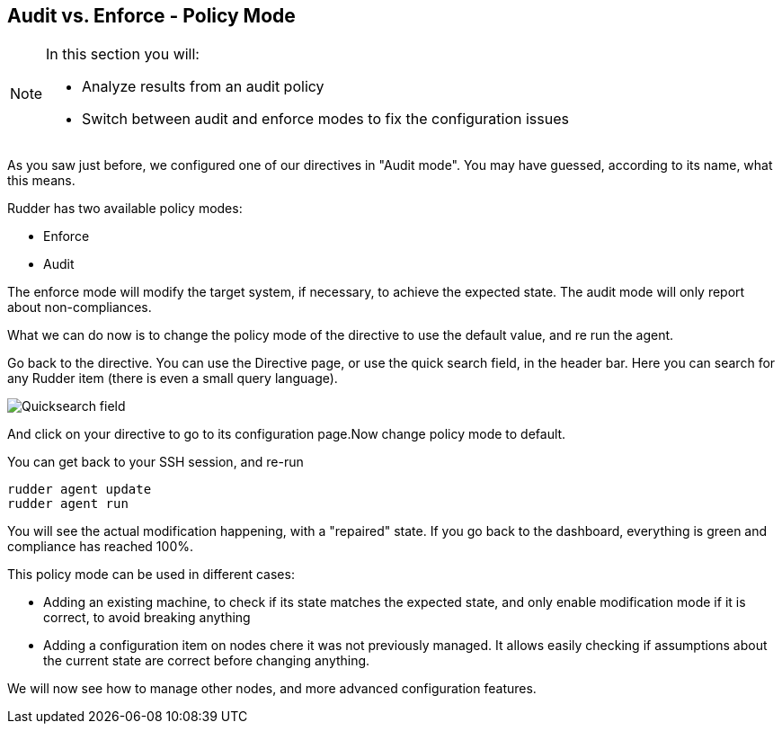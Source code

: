 == Audit vs. Enforce - Policy Mode

[NOTE]

====

In this section you will:

* Analyze results from an audit policy
* Switch between audit and enforce modes to fix the configuration issues

====

As you saw just before, we configured one of our directives in "Audit mode".
You may have guessed, according to its name, what this means.

Rudder has two available policy modes:

* Enforce
* Audit

The enforce mode will modify the target system, if necessary, to achieve the expected state.
The audit mode will only report about non-compliances.

What we can do now is to change the policy mode of the directive to use the default value, and re run the agent.

Go back to the directive. You can use the Directive page, or use the quick search field, in the
header bar. Here you can search for any Rudder item (there is even a small query language).

image::./quicksearch.png["Quicksearch field", align="center"]

And click on your directive to go to its configuration page.Now change policy mode to
default.

You can get back to your SSH session, and re-run

----
rudder agent update
rudder agent run
----

You will see the actual modification happening, with a "repaired" state. If you go back to the dashboard, everything is green and compliance has reached 100%.

This policy mode can be used in different cases:

* Adding an existing machine, to check if its state matches the expected state, and only
enable modification mode if it is correct, to avoid breaking anything
* Adding a configuration item on nodes chere it was not previously managed. It allows easily checking if
assumptions about the current state are correct before changing anything.

We will now see how to manage other nodes, and more advanced configuration features.